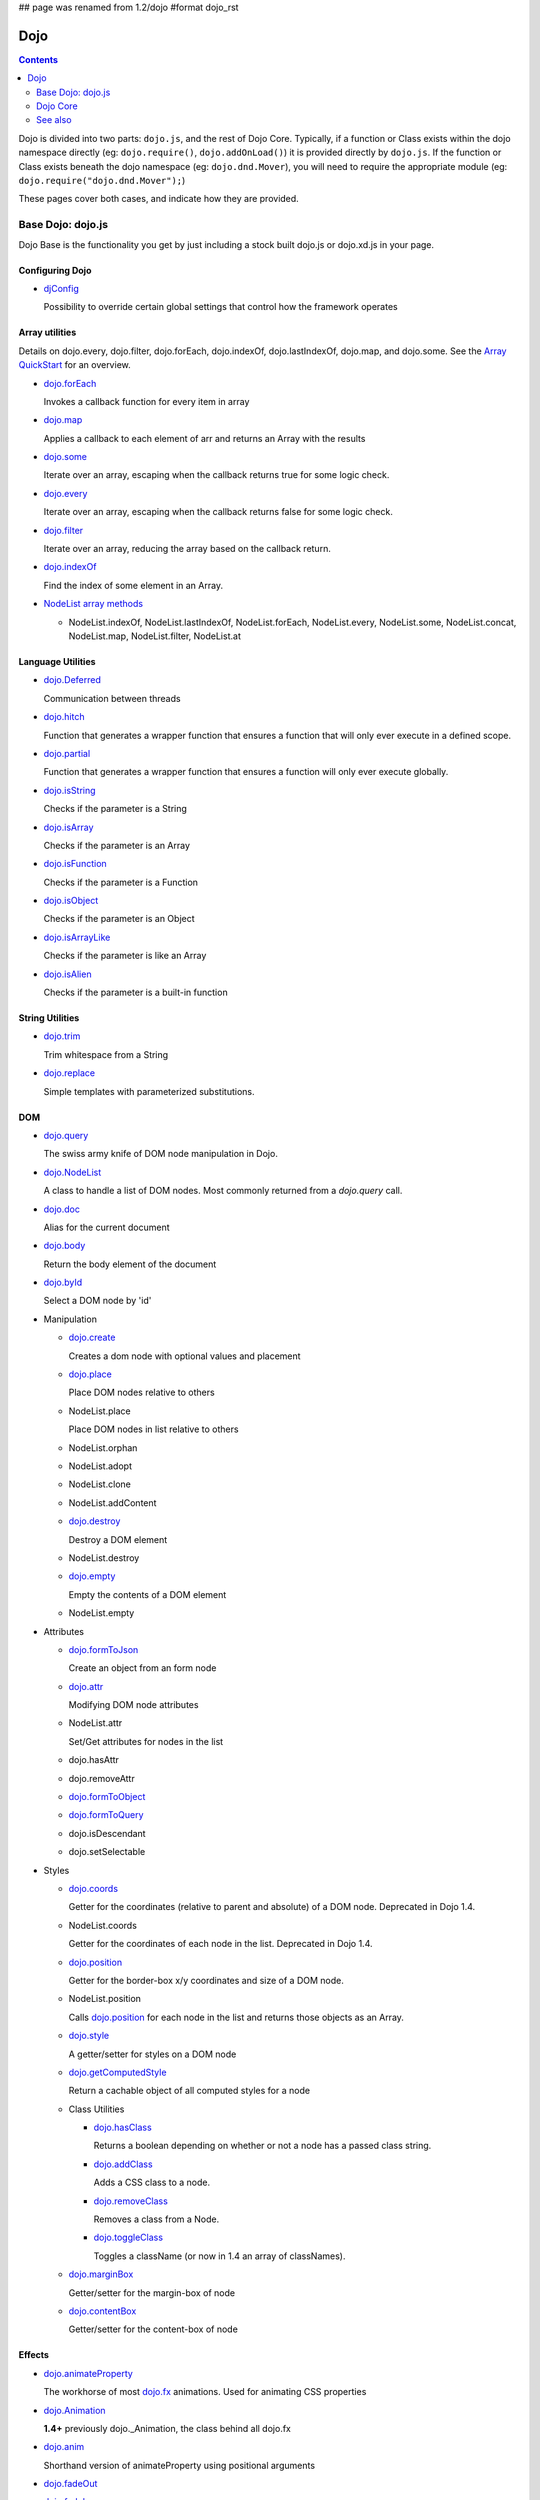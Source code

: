 ## page was renamed from 1.2/dojo
#format dojo_rst

Dojo
====

.. contents::
   :depth: 2

Dojo is divided into two parts: ``dojo.js``, and the rest of Dojo Core. Typically, if a function or Class exists within the dojo namespace directly (eg: ``dojo.require()``, ``dojo.addOnLoad()``) it is provided directly by ``dojo.js``. If the function or Class exists beneath the dojo namespace (eg: ``dojo.dnd.Mover``), you will need to require the appropriate module (eg: ``dojo.require("dojo.dnd.Mover");``)

These pages cover both cases, and indicate how they are provided.

==================
Base Dojo: dojo.js
==================

Dojo Base is the functionality you get by just including a stock built dojo.js or dojo.xd.js in your page.

Configuring Dojo
---------------

* `djConfig <djConfig>`_

  Possibility to override certain global settings that control how the framework operates

Array utilities
---------------

Details on dojo.every, dojo.filter, dojo.forEach, dojo.indexOf, dojo.lastIndexOf, dojo.map, and dojo.some. See the `Array QuickStart <quickstart/arrays>`_ for an overview.

* `dojo.forEach <dojo/forEach>`_

  Invokes a callback function for every item in array

* `dojo.map <dojo/map>`_

  Applies a callback to each element of arr and returns an Array with the results

* `dojo.some <dojo/some>`_

  Iterate over an array, escaping when the callback returns true for some logic check.

* `dojo.every <dojo/every>`_

  Iterate over an array, escaping when the callback returns false for some logic check.

* `dojo.filter <dojo/filter>`_

  Iterate over an array, reducing the array based on the callback return.

* `dojo.indexOf <dojo/indexOf>`_

  Find the index of some element in an Array.

* `NodeList array methods <dojo/NodeList#array>`_

  * NodeList.indexOf, NodeList.lastIndexOf, NodeList.forEach, NodeList.every, NodeList.some, NodeList.concat, NodeList.map, NodeList.filter, NodeList.at

Language Utilities
------------------

* `dojo.Deferred <dojo/Deferred>`_

  Communication between threads

* `dojo.hitch <dojo/hitch>`_

  Function that generates a wrapper function that ensures a function that will only ever execute in a defined scope.

* `dojo.partial <dojo/partial>`_

  Function that generates a wrapper function that ensures a function will only ever execute globally.

* `dojo.isString <dojo/isString>`_

  Checks if the parameter is a String

* `dojo.isArray <dojo/isArray>`_

  Checks if the parameter is an Array

* `dojo.isFunction <dojo/isFunction>`_

  Checks if the parameter is a Function

* `dojo.isObject <dojo/isObject>`_

  Checks if the parameter is an Object

* `dojo.isArrayLike <dojo/isArrayLike>`_

  Checks if the parameter is like an Array

* `dojo.isAlien <dojo/isAlien>`_

  Checks if the parameter is a built-in function


String Utilities
----------------

* `dojo.trim <dojo/trim>`_

  Trim whitespace from a String

* `dojo.replace <dojo/replace>`_

  Simple templates with parameterized substitutions.

DOM
---

* `dojo.query <dojo/query>`_

  The swiss army knife of DOM node manipulation in Dojo.

* `dojo.NodeList <dojo/NodeList>`_

  A class to handle a list of DOM nodes. Most commonly returned from a `dojo.query` call.

* `dojo.doc <dojo/doc>`_

  Alias for the current document

* `dojo.body <dojo/body>`_

  Return the body element of the document

* `dojo.byId <dojo/byId>`_

  Select a DOM node by 'id'

* Manipulation

  * `dojo.create <dojo/create>`_

    Creates a dom node with optional values and placement

  * `dojo.place <dojo/place>`_

    Place DOM nodes relative to others

  * NodeList.place

    Place DOM nodes in list relative to others

  * NodeList.orphan

  * NodeList.adopt

  * NodeList.clone

  * NodeList.addContent

  * `dojo.destroy <dojo/destroy>`_

    Destroy a DOM element

  * NodeList.destroy

  * `dojo.empty <dojo/empty>`_

    Empty the contents of a DOM element

  * NodeList.empty


* Attributes

  * `dojo.formToJson <dojo/formToJson>`_

    Create an object from an form node

  * `dojo.attr <dojo/attr>`_

    Modifying DOM node attributes

  * NodeList.attr

    Set/Get attributes for nodes in the list

  * dojo.hasAttr

  * dojo.removeAttr

  * `dojo.formToObject <dojo/formToObject>`_

  * `dojo.formToQuery <dojo/formToQuery>`_

  * dojo.isDescendant

  * dojo.setSelectable


* Styles

  * `dojo.coords <dojo/coords>`_

    Getter for the coordinates (relative to parent and absolute) of a DOM node.  Deprecated in Dojo 1.4.

  * NodeList.coords

    Getter for the coordinates of each node in the list.  Deprecated in Dojo 1.4.

  * `dojo.position <dojo/position>`_

    Getter for the border-box x/y coordinates and size of a DOM node.

  * NodeList.position

    Calls `dojo.position <dojo/position>`_ for each node in the list and returns those objects as an Array.

  * `dojo.style <dojo/style>`_

    A getter/setter for styles on a DOM node

  * `dojo.getComputedStyle <dojo/getComputedStyle>`_

    Return a cachable object of all computed styles for a node

  * Class Utilities

    * `dojo.hasClass <dojo/hasClass>`_

      Returns a boolean depending on whether or not a node has a passed class string.

    * `dojo.addClass <dojo/addClass>`_

      Adds a CSS class to a node.

    * `dojo.removeClass <dojo/removeClass>`_

      Removes a class from a Node.

    * `dojo.toggleClass <dojo/toggleClass>`_

      Toggles a className (or now in 1.4 an array of classNames).

  * `dojo.marginBox <dojo/marginBox>`_

    Getter/setter for the margin-box of node

  * `dojo.contentBox <dojo/contentBox>`_

    Getter/setter for the content-box of node

Effects
-------

* `dojo.animateProperty <dojo/animateProperty>`_

  The workhorse of most `dojo.fx <dojo/fx>`_ animations. Used for animating CSS properties

* `dojo.Animation <dojo/Animation>`_

  **1.4+** previously dojo._Animation, the class behind all dojo.fx

* `dojo.anim <dojo/anim>`_

  Shorthand version of animateProperty using positional arguments

* `dojo.fadeOut <dojo/fadeOut>`_

* `dojo.fadeIn <dojo/fadeIn>`_

Events
------

* `dojo.connect <dojo/connect>`_

  Connects events to methods

* `NodeList.connect <dojo/NodeList#connect>`_

  Connects events to every node in the list, like dojo.connect

* `NodeList.events <dojo/NodeList#events>`_

  Common event names mapped as functions on a NodeList - eg: .onclick(function(){})

* `dojo.disconnect <dojo/disconnect>`_

  Disconnects methods from linked topics

* `dojo.subscribe <dojo/subscribe>`_

  Linked a listener to a named topic

* `dojo.unsubscribe <dojo/unsubscribe>`_

  Remove a topic listener

* `dojo.publish <dojo/publish>`_

  Publish an event to all subscribers of a topic

* `dojo.connectPublisher <dojo/connectPublisher>`_

  Ensure that everytime an event is called, a message is published on the topic.

* `dojo.stopEvent <dojo/stopEvent>`_

  Stop an event's bubbling and propagation.


Document Lifecycle
------------------

* `dojo.addOnLoad <dojo/addOnLoad>`_

  Call functions after the DOM has finished loading and widgets declared in markup have been instantiated

* `dojo.ready <dojo/ready>`_

  **1.4+** Alias for `dojo.addOnLoad <dojo/addOnLoad>`_

* `dojo.addOnUnload <dojo/addOnUnload>`_

  Call functions when the page unloads

* `dojo.addOnWindowUnload <dojo/addOnWindowUnload>`_

  Call functions when window.onunload fires

* `dojo.windowUnloaded <dojo/windowUnloaded>`_

  Signal fired by impending window destruction

Ajax / IO
---------

* `IO Pipeline Topics <dojo/ioPipelineTopics>`_

* `dojo.contentHandlers <dojo/contentHandlers>`_

  **1.4+** Pre-defined XHR content handlers, and an extension point to add your own custom handling.

* `dojo.xhr <dojo/xhr>`_

  Core for all xhr* verbs, eg: xhrPost, getGet

* `dojo.xhrDelete <dojo/xhrDelete>`_

* `dojo.xhrGet <dojo/xhrGet>`_

* `dojo.xhrPost <dojo/xhrPost>`_

* `dojo.xhrPut <dojo/xhrPut>`_

* `dojo.rawXhrPost <dojo/rawXhrPost>`_

* `dojo.rawXhrPut <dojo/rawXhrPut>`_

Package System
--------------

* `dojo.registerModulePath <dojo/registerModulePath>`_

  Maps module name to a path

* `dojo.require <dojo/require>`_

  Loads a Javascript module from the appropriate URI

* `dojo.provide <dojo/provide>`_

* `dojo.moduleUrl <dojo/moduleUrl>`_

JSON Tools
----------

* `dojo.fromJson <dojo/fromJson>`_

  Parses a JSON string to return a JavaScript object

* `dojo.toJson <dojo/toJson>`_

  Returns a JSON serialization of an object

Objects / OO Tools
------------------

* `dojo.mixin <dojo/mixin>`_

  Mixes one object into another. Can be used as a shallow copy

* `dojo.declare <dojo/declare>`_

  Creates a constructor using a compact notation for inheritance and prototype extension

* `dojo.extend <dojo/extend>`_

* `dojo.exists <dojo/exists>`_

  Determine if an object supports a given method

* `dojo.delegate <dojo/delegate>`_

  Delegate an Object (beget)

* `dojo.getObject <dojo/getObject>`_

  Get a property from a dot-separated string, such as "A.B.C"

* `dojo.setObject <dojo/setObject>`_

  Set a property from a dot-separated string, such as "A.B.C"

* `dojo.objectToQuery <dojo/objectToQuery>`_

* `dojo.queryToObject <dojo/queryToObject>`_

* `NodeList.instantiate <dojo/NodeList#instantiate>`_

  Create classes out of each node in the list


Colors
------

* `dojo._base.Color <dojo/_base/Color>`_

  Color object and utility functions to handle colors.
  Details on

* dojo.colorFromArray

* dojo.colorFromHex

* dojo.colorFromString

* dojo.colorFromRgb.


Miscellaneous Base
------------------

* `dojo.deprecated <dojo/deprecated>`_

  Log a debug message to indicate that a behavior has been deprecated

* `dojo.eval <dojo/eval>`_

  Evaluate some string of JavaScript

* `dojo.global <dojo/global>`_

  Alias for the global scope

* `dojo.keys <dojo/keys>`_

  A collection of key constants.

* `dojo.locale <dojo/locale>`_

  A string containing the current locale as defined by Dojo

* `dojo.setContext <dojo/setContext>`_

  Changes the behavior of many core Dojo functions that deal with namespace and DOM lookup

* `dojo.version <dojo/version>`_

  The current version number of Dojo

* `dojo.withDoc <dojo/withDoc>`_

  Call callback with documentObject as dojo.doc

* `dojo.withGlobal <dojo/withGlobal>`_

  Call callback with globalObject as dojo.global and globalObject.document as dojo.doc


=========
Dojo Core
=========

* `dojo.AdapterRegistry <dojo/AdapterRegistry>`_

  A registry to make contextual calling/searching easier

* `dojo.back <dojo/back>`_

  Browser history management resources (Back button functionality)

* `dojo.behavior <dojo/behavior>`_

  Utility for unobtrusive/progressive event binding, DOM traversal, and manipulation

* `dojo.cldr <dojo/cldr>`_

  A Common Locale Data Repository (CLDR) implementation

* `dojo.cache <dojo/cache>`_

  **1.4+** A mechanism to cache inline text.

* `dojo.colors <dojo/colors>`_

  CSS color manipulation functions

* `dojo.cookie <dojo/cookie>`_

  Simple HTTP cookie manipulation

* `dojo.currency <dojo/currency>`_

  Localized formatting and parsing routines for currency data

* `dojo.data <dojo/data>`_

  A uniform data access layer

  * `dojo.data.api <dojo/data/api>`_

  * `dojo.data.api.Read <dojo/data/api/Read>`_

  * `dojo.data.api.Write <dojo/data/api/Write>`_

  * `dojo.data.api.Identity <dojo/data/api/Identity>`_

  * `dojo.data.api.Notification <dojo/data/api/Notification>`_

  * `dojo.data.ItemFileReadStore <dojo/data/ItemFileReadStore>`_

  * `dojo.data.ItemFileWriteStore <dojo/data/ItemFileWriteStore>`_

* `dojo.date <dojo/date>`_

  Date manipulation utilities

  * dojo.date.locale

    Offers a library of localization methods to format and parse dates and times

    * `dojo.date.locale.addCustomFormats <dojo/date/locale/addCustomFormats>`_

      Adds a reference to a bundle containing localized custom formats to be used by date/time formatting and parsing routines.

    * `dojo.date.locale.format <dojo/date/locale/format>`_

      Formats a Date object as a String, using locale-specific settings or custom patterns.

    * `dojo.date.locale.getNames <dojo/date/locale/getNames>`_

      Used to get localized strings from dojo.cldr for day or month names.

    * `dojo.date.locale.isWeekend <dojo/date/locale/isWeekend>`_

      Determines if the date falls on a weekend, according to local custom.

    * `dojo.date.locale.parse <dojo/date/locale/parse>`_

      Converts a properly formatted string to a primitive Date object, using locale-specific settings.

    * `dojo.date.locale.regexp <dojo/date/locale/regexp>`_

      Builds the regular needed to parse a localized date

* `dojo.DeferredList <dojo/DeferredList>`_

  Event handling for a group of Deferred objects

* `dojo.dnd <dojo/dnd>`_

  Drag and Drop

  * `dojo.dnd.Moveable <dojo/dnd/Moveable>`_

* `dojo.fx <dojo/fx>`_

  Effects library on top of Base animations

* `dojo.gears <dojo/gears>`_

  Google Gears

* `dojo.html <dojo/html>`_

  Inserting contents in HTML nodes

* `dojo.i18n <dojo/i18n>`_

  Utility classes to enable loading of resources for internationalization

* `dojo.io <dojo/io>`_

  Additional AJAX I/O transports

  * `dojo.io.iframe <dojo/io/iframe>`_

    Sends an AJAX I/O call using an IFrame

  * `dojo.io.script <dojo/io/script>`_

    Sends a JSONP request using a script tag

* `dojo.jaxer <dojo/jaxer>`_

* `dojo.NodeList-fx <dojo/NodeList-fx>`_

  Adds dojo.fx animation support to dojo.query()

* `dojo.NodeList-html <dojo/NodeList-html>`_

  Adds a chainable html method to dojo.query()

* `dojo.NodeList-manipulate <dojo/NodeList-manipulate>`_

  **1.4+** Method extensions to dojo.NodeList/dojo.query() that manipulate HTML.

* `dojo.NodeList-traverse <dojo/NodeList-traverse>`_

  **1.4+** Method extensions to dojo.NodeList/dojo.query() for traversing the DOM.

* `dojo.number <dojo/number>`_

  Localized formatting and parsing methods for number data

* `dojo.parser <dojo/parser>`_

  The Dom/Widget parsing package

* `dojo.regexp <dojo/regexp>`_

  Regular expressions and Builder resources

* `dojo.robot <dojo/robot>`_

  experimental module for DOH users

* `dojo.robotx <dojo/robotx>`_

  experimental module for DOH users

* `dojo.rpc <dojo/rpc>`_

  Communicate via Remote Procedure Calls (RPC) with Backend Servers

  * `dojo.rpc.JsonpService <dojo/rpc/JsonpService>`_

    Generic JSONP service

  * `dojo.rpc.JsonService <dojo/rpc/JsonService>`_

    JSON RPC service

  * `dojo.rpc.RpcService <dojo/rpc/RpcService>`_

    RPC service class

* `dojo.string <dojo/string>`_

  String utilities for Dojo


========
See also
========

* `Dijit <dijit/index>`__

  The widget system layered on top of Dojo

* `DojoX <dojox/index>`__

  An area for development of extensions to the Dojo toolkit
